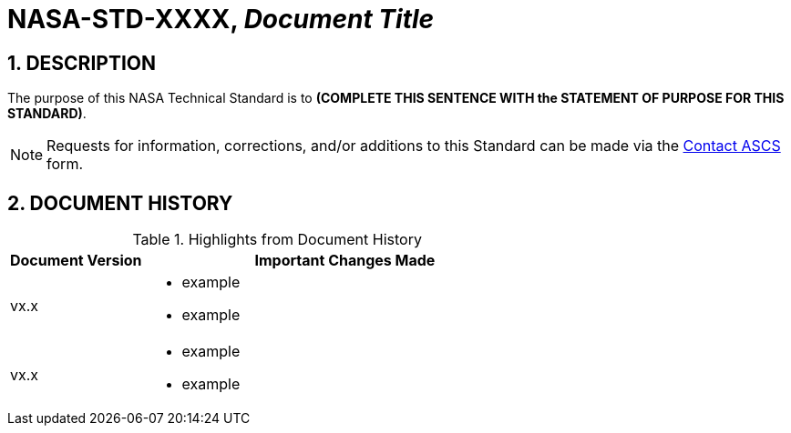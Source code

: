 // Replace the title below with your document's identifier and title:

= NASA-STD-XXXX, _Document Title_


:numbered:

== DESCRIPTION
// COPY AND PASTE PURPOSE STATEMENT FROM STANDARD HERE. 

The purpose of this NASA Technical Standard is to *(COMPLETE THIS SENTENCE WITH the STATEMENT OF PURPOSE FOR THIS STANDARD)*.

NOTE: Requests for information, corrections, and/or additions to this Standard can be made via the link:https://cset.nasa.gov/latest/contact-ascs[Contact ASCS] form.


== DOCUMENT HISTORY

// Type in the document version(s) and important change(s) into the table below. 
// Highlights = Include current version and last version 
// Only include big important changes in the description

.Highlights from Document History 
[%header,width="100%",cols="1,3"]
|====
|Document Version
|Important Changes Made

|vx.x
a|* example
* example

|vx.x 
a|* example
*  example
|====


